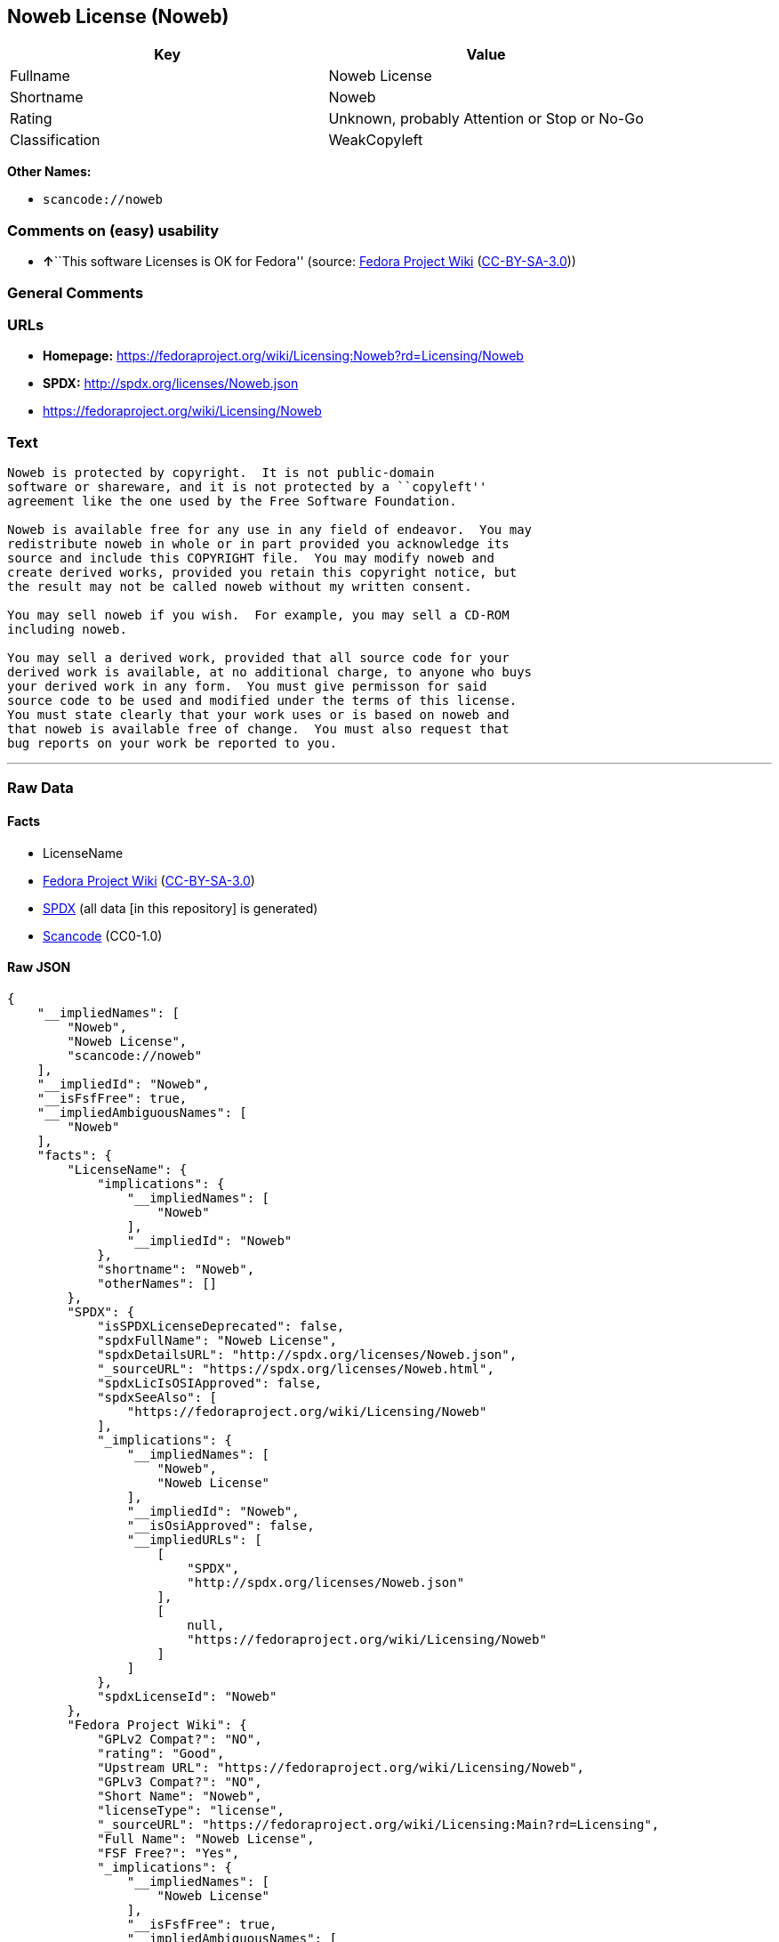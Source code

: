 == Noweb License (Noweb)

[cols=",",options="header",]
|===
|Key |Value
|Fullname |Noweb License
|Shortname |Noweb
|Rating |Unknown, probably Attention or Stop or No-Go
|Classification |WeakCopyleft
|===

*Other Names:*

* `+scancode://noweb+`

=== Comments on (easy) usability

* **↑**``This software Licenses is OK for Fedora'' (source:
https://fedoraproject.org/wiki/Licensing:Main?rd=Licensing[Fedora
Project Wiki]
(https://creativecommons.org/licenses/by-sa/3.0/legalcode[CC-BY-SA-3.0]))

=== General Comments

=== URLs

* *Homepage:*
https://fedoraproject.org/wiki/Licensing:Noweb?rd=Licensing/Noweb
* *SPDX:* http://spdx.org/licenses/Noweb.json
* https://fedoraproject.org/wiki/Licensing/Noweb

=== Text

....
Noweb is protected by copyright.  It is not public-domain
software or shareware, and it is not protected by a ``copyleft''
agreement like the one used by the Free Software Foundation.

Noweb is available free for any use in any field of endeavor.  You may
redistribute noweb in whole or in part provided you acknowledge its
source and include this COPYRIGHT file.  You may modify noweb and
create derived works, provided you retain this copyright notice, but
the result may not be called noweb without my written consent.  

You may sell noweb if you wish.  For example, you may sell a CD-ROM
including noweb.  

You may sell a derived work, provided that all source code for your
derived work is available, at no additional charge, to anyone who buys
your derived work in any form.  You must give permisson for said
source code to be used and modified under the terms of this license.
You must state clearly that your work uses or is based on noweb and
that noweb is available free of change.  You must also request that
bug reports on your work be reported to you.
....

'''''

=== Raw Data

==== Facts

* LicenseName
* https://fedoraproject.org/wiki/Licensing:Main?rd=Licensing[Fedora
Project Wiki]
(https://creativecommons.org/licenses/by-sa/3.0/legalcode[CC-BY-SA-3.0])
* https://spdx.org/licenses/Noweb.html[SPDX] (all data [in this
repository] is generated)
* https://github.com/nexB/scancode-toolkit/blob/develop/src/licensedcode/data/licenses/noweb.yml[Scancode]
(CC0-1.0)

==== Raw JSON

....
{
    "__impliedNames": [
        "Noweb",
        "Noweb License",
        "scancode://noweb"
    ],
    "__impliedId": "Noweb",
    "__isFsfFree": true,
    "__impliedAmbiguousNames": [
        "Noweb"
    ],
    "facts": {
        "LicenseName": {
            "implications": {
                "__impliedNames": [
                    "Noweb"
                ],
                "__impliedId": "Noweb"
            },
            "shortname": "Noweb",
            "otherNames": []
        },
        "SPDX": {
            "isSPDXLicenseDeprecated": false,
            "spdxFullName": "Noweb License",
            "spdxDetailsURL": "http://spdx.org/licenses/Noweb.json",
            "_sourceURL": "https://spdx.org/licenses/Noweb.html",
            "spdxLicIsOSIApproved": false,
            "spdxSeeAlso": [
                "https://fedoraproject.org/wiki/Licensing/Noweb"
            ],
            "_implications": {
                "__impliedNames": [
                    "Noweb",
                    "Noweb License"
                ],
                "__impliedId": "Noweb",
                "__isOsiApproved": false,
                "__impliedURLs": [
                    [
                        "SPDX",
                        "http://spdx.org/licenses/Noweb.json"
                    ],
                    [
                        null,
                        "https://fedoraproject.org/wiki/Licensing/Noweb"
                    ]
                ]
            },
            "spdxLicenseId": "Noweb"
        },
        "Fedora Project Wiki": {
            "GPLv2 Compat?": "NO",
            "rating": "Good",
            "Upstream URL": "https://fedoraproject.org/wiki/Licensing/Noweb",
            "GPLv3 Compat?": "NO",
            "Short Name": "Noweb",
            "licenseType": "license",
            "_sourceURL": "https://fedoraproject.org/wiki/Licensing:Main?rd=Licensing",
            "Full Name": "Noweb License",
            "FSF Free?": "Yes",
            "_implications": {
                "__impliedNames": [
                    "Noweb License"
                ],
                "__isFsfFree": true,
                "__impliedAmbiguousNames": [
                    "Noweb"
                ],
                "__impliedJudgement": [
                    [
                        "Fedora Project Wiki",
                        {
                            "tag": "PositiveJudgement",
                            "contents": "This software Licenses is OK for Fedora"
                        }
                    ]
                ]
            }
        },
        "Scancode": {
            "otherUrls": [
                "https://fedoraproject.org/wiki/Licensing/Noweb"
            ],
            "homepageUrl": "https://fedoraproject.org/wiki/Licensing:Noweb?rd=Licensing/Noweb",
            "shortName": "Noweb License",
            "textUrls": null,
            "text": "Noweb is protected by copyright.  It is not public-domain\nsoftware or shareware, and it is not protected by a ``copyleft''\nagreement like the one used by the Free Software Foundation.\n\nNoweb is available free for any use in any field of endeavor.  You may\nredistribute noweb in whole or in part provided you acknowledge its\nsource and include this COPYRIGHT file.  You may modify noweb and\ncreate derived works, provided you retain this copyright notice, but\nthe result may not be called noweb without my written consent.  \n\nYou may sell noweb if you wish.  For example, you may sell a CD-ROM\nincluding noweb.  \n\nYou may sell a derived work, provided that all source code for your\nderived work is available, at no additional charge, to anyone who buys\nyour derived work in any form.  You must give permisson for said\nsource code to be used and modified under the terms of this license.\nYou must state clearly that your work uses or is based on noweb and\nthat noweb is available free of change.  You must also request that\nbug reports on your work be reported to you.",
            "category": "Copyleft Limited",
            "osiUrl": null,
            "owner": "Norman Ramsey",
            "_sourceURL": "https://github.com/nexB/scancode-toolkit/blob/develop/src/licensedcode/data/licenses/noweb.yml",
            "key": "noweb",
            "name": "Noweb License",
            "spdxId": "Noweb",
            "notes": null,
            "_implications": {
                "__impliedNames": [
                    "scancode://noweb",
                    "Noweb License",
                    "Noweb"
                ],
                "__impliedId": "Noweb",
                "__impliedCopyleft": [
                    [
                        "Scancode",
                        "WeakCopyleft"
                    ]
                ],
                "__calculatedCopyleft": "WeakCopyleft",
                "__impliedText": "Noweb is protected by copyright.  It is not public-domain\nsoftware or shareware, and it is not protected by a ``copyleft''\nagreement like the one used by the Free Software Foundation.\n\nNoweb is available free for any use in any field of endeavor.  You may\nredistribute noweb in whole or in part provided you acknowledge its\nsource and include this COPYRIGHT file.  You may modify noweb and\ncreate derived works, provided you retain this copyright notice, but\nthe result may not be called noweb without my written consent.  \n\nYou may sell noweb if you wish.  For example, you may sell a CD-ROM\nincluding noweb.  \n\nYou may sell a derived work, provided that all source code for your\nderived work is available, at no additional charge, to anyone who buys\nyour derived work in any form.  You must give permisson for said\nsource code to be used and modified under the terms of this license.\nYou must state clearly that your work uses or is based on noweb and\nthat noweb is available free of change.  You must also request that\nbug reports on your work be reported to you.",
                "__impliedURLs": [
                    [
                        "Homepage",
                        "https://fedoraproject.org/wiki/Licensing:Noweb?rd=Licensing/Noweb"
                    ],
                    [
                        null,
                        "https://fedoraproject.org/wiki/Licensing/Noweb"
                    ]
                ]
            }
        }
    },
    "__impliedJudgement": [
        [
            "Fedora Project Wiki",
            {
                "tag": "PositiveJudgement",
                "contents": "This software Licenses is OK for Fedora"
            }
        ]
    ],
    "__impliedCopyleft": [
        [
            "Scancode",
            "WeakCopyleft"
        ]
    ],
    "__calculatedCopyleft": "WeakCopyleft",
    "__isOsiApproved": false,
    "__impliedText": "Noweb is protected by copyright.  It is not public-domain\nsoftware or shareware, and it is not protected by a ``copyleft''\nagreement like the one used by the Free Software Foundation.\n\nNoweb is available free for any use in any field of endeavor.  You may\nredistribute noweb in whole or in part provided you acknowledge its\nsource and include this COPYRIGHT file.  You may modify noweb and\ncreate derived works, provided you retain this copyright notice, but\nthe result may not be called noweb without my written consent.  \n\nYou may sell noweb if you wish.  For example, you may sell a CD-ROM\nincluding noweb.  \n\nYou may sell a derived work, provided that all source code for your\nderived work is available, at no additional charge, to anyone who buys\nyour derived work in any form.  You must give permisson for said\nsource code to be used and modified under the terms of this license.\nYou must state clearly that your work uses or is based on noweb and\nthat noweb is available free of change.  You must also request that\nbug reports on your work be reported to you.",
    "__impliedURLs": [
        [
            "SPDX",
            "http://spdx.org/licenses/Noweb.json"
        ],
        [
            null,
            "https://fedoraproject.org/wiki/Licensing/Noweb"
        ],
        [
            "Homepage",
            "https://fedoraproject.org/wiki/Licensing:Noweb?rd=Licensing/Noweb"
        ]
    ]
}
....

==== Dot Cluster Graph

../dot/Noweb.svg